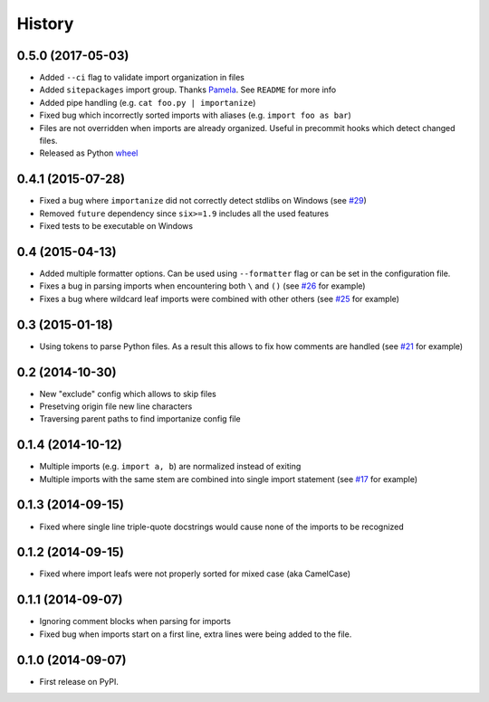 .. :changelog:

History
-------

0.5.0 (2017-05-03)
~~~~~~~~~~~~~~~~~~

* Added ``--ci`` flag to validate import organization in files
* Added ``sitepackages`` import group. Thanks `Pamela <https://github.com/PamelaM>`_.
  See ``README`` for more info
* Added pipe handling (e.g. ``cat foo.py | importanize``)
* Fixed bug which incorrectly sorted imports with aliases (e.g. ``import foo as bar``)
* Files are not overridden when imports are already organized.
  Useful in precommit hooks which detect changed files.
* Released as Python `wheel <http://pythonwheels.com/>`_

0.4.1 (2015-07-28)
~~~~~~~~~~~~~~~~~~

* Fixed a bug where ``importanize`` did not correctly detect stdlibs on Windows
  (see `#29 <https://github.com/miki725/importanize/issues/29/>`_)
* Removed ``future`` dependency since ``six>=1.9`` includes all the used features
* Fixed tests to be executable on Windows

0.4 (2015-04-13)
~~~~~~~~~~~~~~~~

* Added multiple formatter options. Can be used using ``--formatter``
  flag or can be set in the configuration file.
* Fixes a bug in parsing imports when encountering both ``\`` and ``()``
  (see `#26 <https://github.com/miki725/importanize/issues/26>`_ for example)
* Fixes a bug where wildcard leaf imports were combined with other others
  (see `#25 <https://github.com/miki725/importanize/issues/25/>`_ for example)

0.3 (2015-01-18)
~~~~~~~~~~~~~~~~

* Using tokens to parse Python files. As a result this allows to
  fix how comments are handled
  (see `#21 <https://github.com/miki725/importanize/issues/21>`_ for example)

0.2 (2014-10-30)
~~~~~~~~~~~~~~~~

* New "exclude" config which allows to skip files
* Presetving origin file new line characters
* Traversing parent paths to find importanize config file

0.1.4 (2014-10-12)
~~~~~~~~~~~~~~~~~~

* Multiple imports (e.g. ``import a, b``) are normalized
  instead of exiting
* Multiple imports with the same stem are combined into
  single import statement
  (see `#17 <https://github.com/miki725/importanize/issues/17>`_ for example)

0.1.3 (2014-09-15)
~~~~~~~~~~~~~~~~~~

* Fixed where single line triple-quote docstrings would cause
  none of the imports to be recognized

0.1.2 (2014-09-15)
~~~~~~~~~~~~~~~~~~

* Fixed where import leafs were not properly sorted for
  mixed case (aka CamelCase)

0.1.1 (2014-09-07)
~~~~~~~~~~~~~~~~~~

* Ignoring comment blocks when parsing for imports
* Fixed bug when imports start on a first line,
  extra lines were being added to the file.

0.1.0 (2014-09-07)
~~~~~~~~~~~~~~~~~~

* First release on PyPI.
